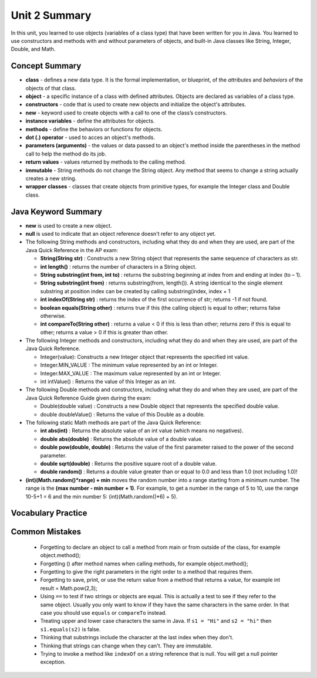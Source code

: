 .. qnum::
   :prefix: 2-10-
   :start: 1
   
Unit 2 Summary
===============

In this unit, you learned to use objects (variables of a class type)  that have been written for you in Java. You learned to use constructors and methods with and without parameters of objects, and built-in Java classes like String, Integer, Double, and Math.




Concept Summary
---------------

- **class** - defines a new data type. It is the formal implementation, or blueprint, of the *attributes* and *behaviors* of the objects of that class.

- **object** - a specific instance of a class with defined attributes. Objects are declared as variables of a class type.

- **constructors** - code that is used to create new objects and initialize the object's attributes.

- **new** -  keyword used to create objects with a call to one of the class’s constructors.

- **instance variables** - define the attributes for objects.

- **methods** - define the behaviors or functions for objects. 

- **dot (.) operator** - used to acces an object's methods.  

- **parameters (arguments)** - the values or data passed to an object's method inside the parentheses in the method call to help the method do its job.

- **return values** - values returned by methods to the calling method.


- **immutable** - String methods do not change the String object. Any method that seems to change a string actually creates a new string. 

- **wrapper classes** - classes that create objects from primitive types, for example the Integer class and Double class.


Java Keyword Summary
-----------------------

- **new** is used to create a new object.
- **null** is used to indicate that an object reference doesn't refer to any object yet.
- The following String methods and constructors, including what they do and when they are used, are part of the Java Quick Reference in the AP exam:

  - **String(String str)** : Constructs a new String object that represents the same sequence of characters as str.
  
  - **int length()** : returns the number of characters in a String object. 

  - **String substring(int from, int to)** : returns the substring beginning at index from  and ending at index (to – 1).

  - **String substring(int from)** : returns substring(from, length()). A string identical to the single element substring at position index can be created by calling substring(index, index + 1
  
  - **int indexOf(String str)** : returns the index of the first occurrence of str; returns -1 if not found.
  
  - **boolean equals(String other)** : returns true if this (the calling object) is equal to other; returns false otherwise.
  
  - **int compareTo(String other)** : returns a value < 0 if this is less than other; returns zero if this is equal to other; returns a value > 0 if this is greater than other.

- The following Integer methods and constructors, including what they do and when they are used, are part of the Java Quick Reference.

  - Integer(value): Constructs a new Integer object that represents the specified int value.
  - Integer.MIN_VALUE : The minimum value represented by an int or Integer.
  - Integer.MAX_VALUE : The maximum value represented by an int or Integer.
  - int intValue() : Returns the value of this Integer as an int.

- The following Double methods and constructors, including what they do and when they are used, are part of the Java Quick Reference Guide given during the exam:

  - Double(double value) : Constructs a new Double object that represents the specified double value.
  - double doubleValue() : Returns the value of this Double as a double.




- The following static Math methods are part of the Java Quick Reference:

  - **int abs(int)** : Returns the absolute value of an int value (which means no negatives).
  - **double abs(double)** : Returns the absolute value of a double value.
  - **double pow(double, double)** : Returns the value of the first parameter raised to the power of the second parameter. 
  - **double sqrt(double)** :  Returns the positive square root of a double value.
  - **double random()** :  Returns a double value greater than or equal to 0.0 and less than 1.0 (not including 1.0)!
  


- **(int)(Math.random()*range) + min** moves the random number into a range starting from a minimum number. The range is the **(max number - min number + 1)**. For example, to get a number in the range of 5 to 10, use the range 10-5+1 = 6 and the min number 5: (int)(Math.random()*6) + 5).


Vocabulary Practice
-----------------------

.. dragndrop:: unit2_vocab
    :feedback: Review the summaries above.
    :match_1: a specific instance of a class with defined attributes|||object
    :match_2: defines a new data type with instance variables and methods|||class
    :match_3: define the behaviors or functions for objects|||methods
    :match_4: code that is used to create new objects and initialize the object's attributes|||constructors
    :match_5: the values or data passed to an object's method|||parameters
    
    Drag the definition from the left and drop it on the correct concept on the right.  Click the "Check Me" button to see if you are correct.


    
    
Common Mistakes 
----------------------------

  - Forgetting to declare an object to call a method from main or from outside of the class, for example object.method();
  
  - Forgetting () after method names when calling methods, for example object.method();
  
  - Forgetting to give the right parameters in the right order to a method that requires them.
  
  - Forgetting to save, print, or use the return value from a method that returns a value, for example int result = Math.pow(2,3);

  -  Using ``==`` to test if two strings or objects are equal.  This is actually a test to see if they refer to the same object.  Usually you only want to know if they have the same characters in the same order.  In that case you should use ``equals`` or ``compareTo`` instead.    
  
  -  Treating upper and lower case characters the same in Java.  If ``s1 = "Hi"`` and ``s2 = "hi"`` then ``s1.equals(s2)`` is false.  
  
  -  Thinking that substrings include the character at the last index when they don't. 
  
  -  Thinking that strings can change when they can't.  They are immutable.  
  
  -  Trying to invoke a method like ``indexOf`` on a string reference that is null.  You will get a null pointer exception.